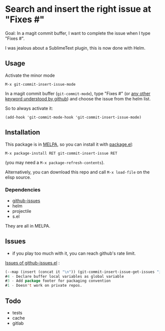[[http://melpa.org/#/git-commit-insert-issue][file:http://melpa.org/packages/git-commit-insert-issue-badge.svg]]

* Search and insert the right issue at "Fixes #"

Goal: In a magit commit buffer, I want to complete the issue when I type
"Fixes #".

I was jealous about a SublimeText plugin, this is now done with Helm.

#+BEGIN_HTML
 <img src="https://gitlab.com/emacs-stuff/git-commit-insert-issue/raw/master/img.png" </img>
#+END_HTML
# https://cloud.githubusercontent.com/assets/5016978/6471672/e36e8c00-c1a1-11e4-91a1-dd5481d57c36.png

** Usage
Activate the minor mode
: M-x git-commit-insert-issue-mode

In a magit  commit buffer (=git-commit-mode=), type "Fixes  #" (or [[https://help.github.com/articles/closing-issues-via-commit-messages/][any
other keyword understood by github]]) and choose the issue from the helm
list.

So to always activate it:
: (add-hook 'git-commit-mode-hook 'git-commit-insert-issue-mode)

** Installation

This package is in [[http://wikemacs.org/wiki/MELPA][MELPA]], so you can install it with [[http://wikemacs.org/wiki/Package.el][package.el]]:

: M-x package-install RET git-commit-insert-issue RET

(you may need a =M-x package-refresh-contents=).

Alternatively, you can download this  repo and call =M-x load-file= on the
elisp source.

*** Dependencies

- [[https://github.com/inkel/github-issues.el][github-issues]]
- helm
- projectile
- s.el

They are all in MELPA.

** Issues

- if you play too much with it, you can reach github's rate limit.

[[https://github.com/inkel/github-issues.el/issues][Issues of github-issues.el]] :

# export: both uses an org table with many columns. Eval with C-c-c
#+BEGIN_SRC emacs-lisp
(--map (insert (concat it "\n")) (git-commit-insert-issue-get-issues "inkel" "github-issues.el"))#5 - Add autoload marker
#4 - Declare buffer local variables as global variable
#3 - Add package footer for packaging convention
#1 - Doesn't work on private repos.
#+END_SRC


#+BEGIN_SRC emacs-lisp :exports none
;;(issues-get-issues "inkel" "github-issues.el")
#+END_SRC



** Todo

- tests
- cache
- gitlab
